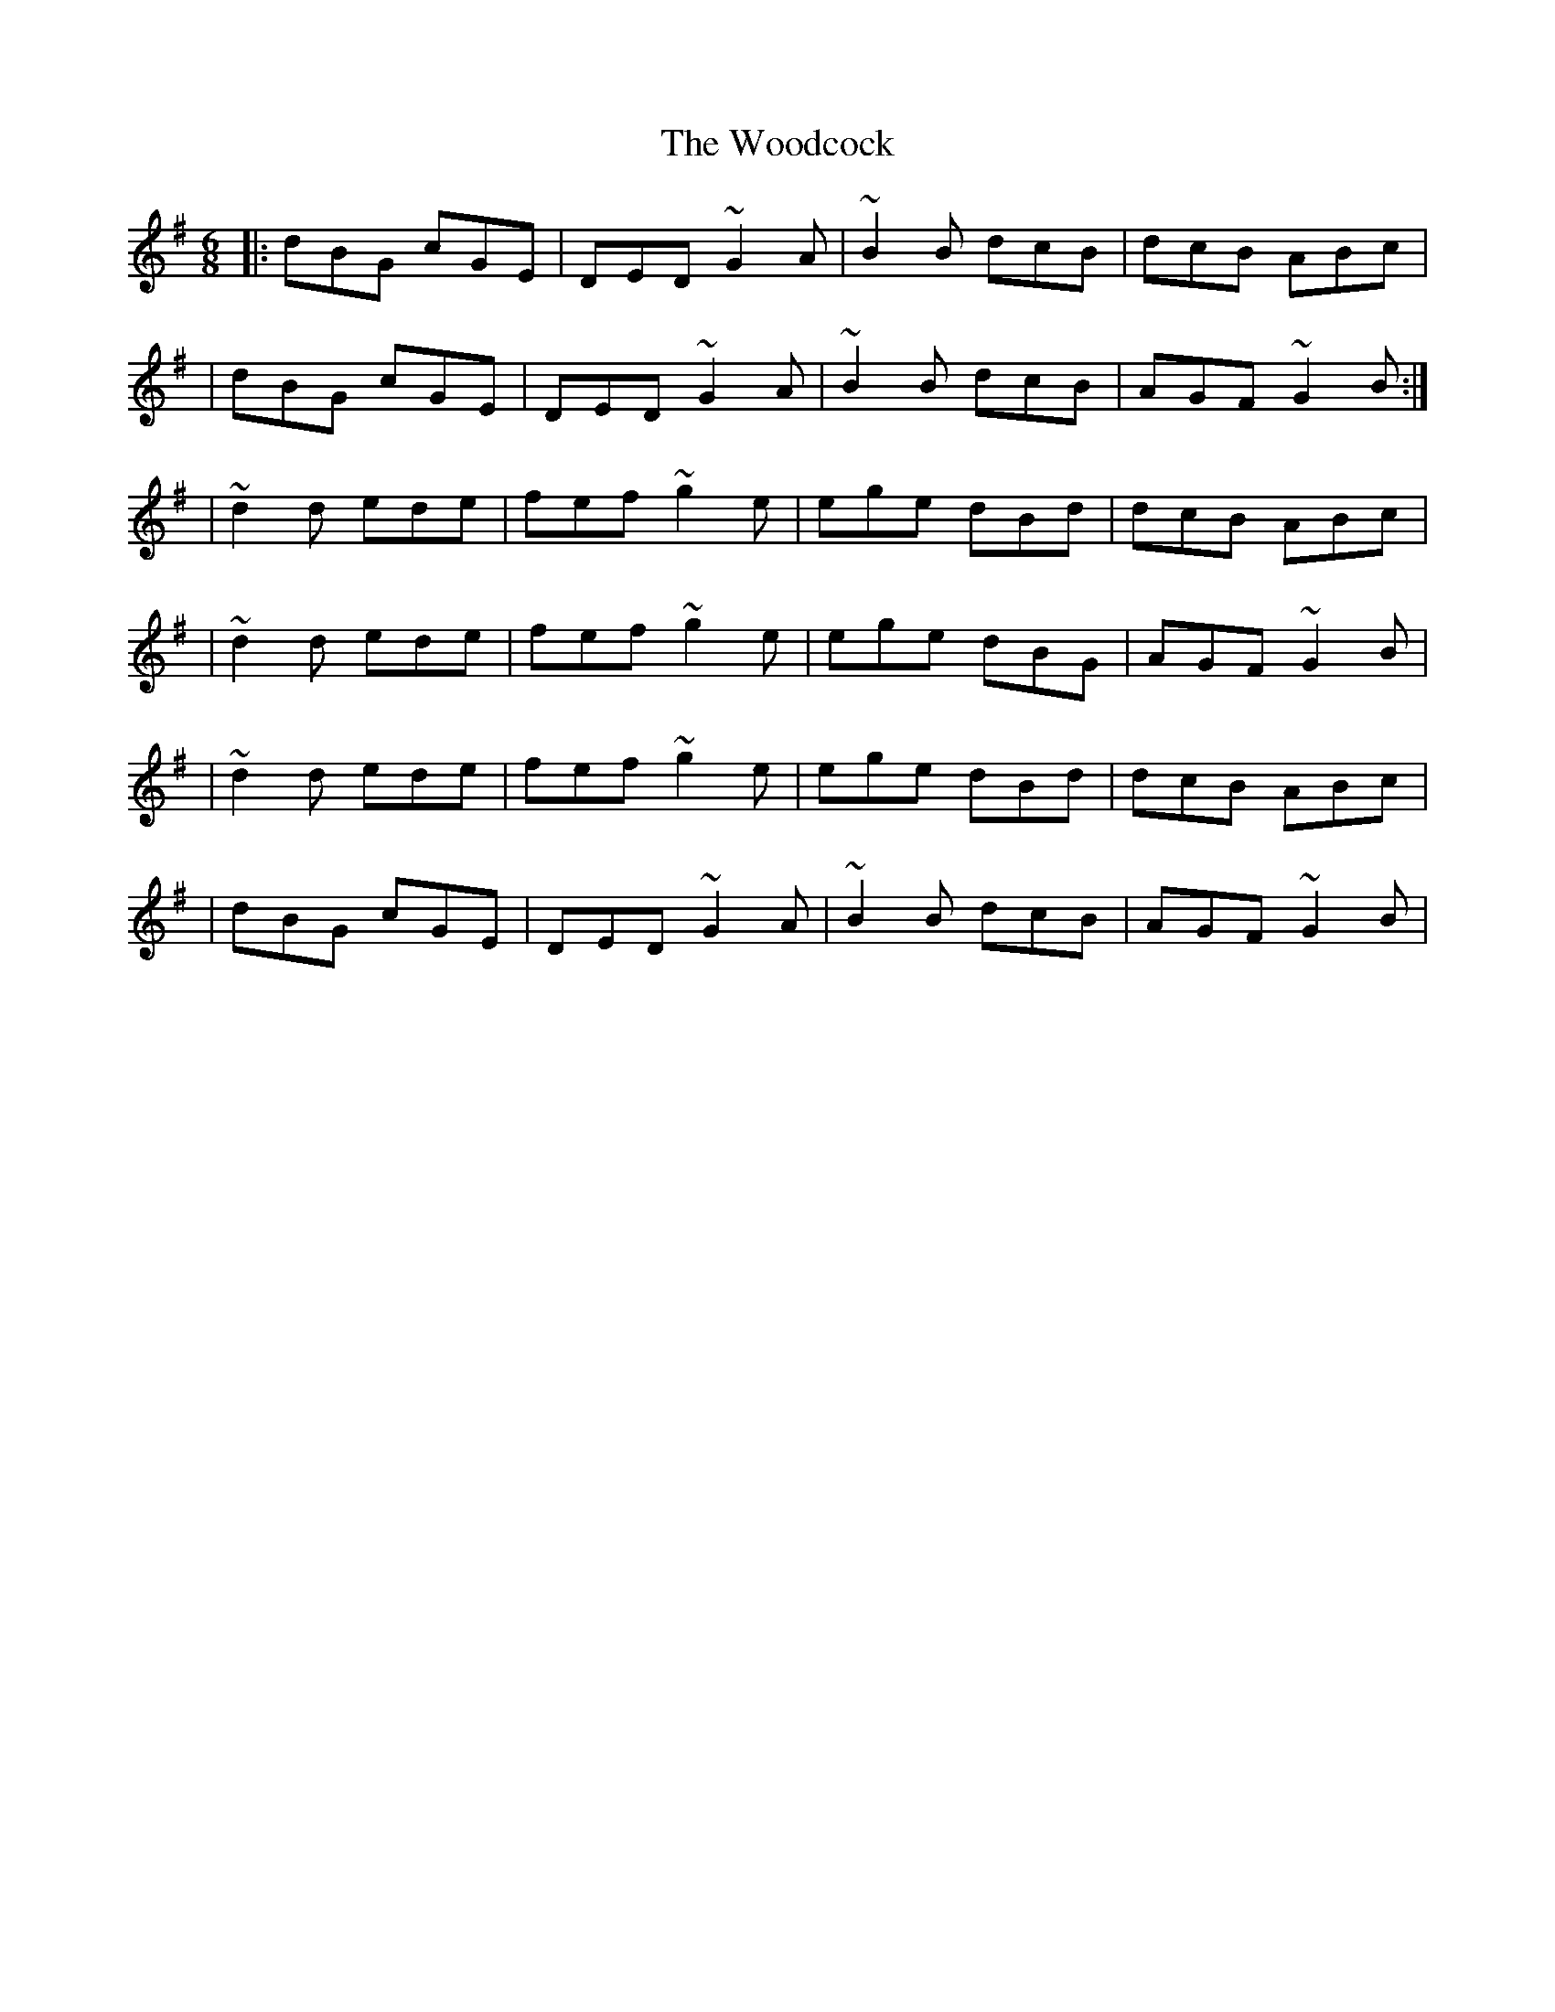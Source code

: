 X:1
T:The Woodcock
R:jig
M:6/8
L:1/8
K:G
|:dBG cGE|DED ~G2A|~B2B dcB|dcB ABc|
|dBG cGE|DED ~G2A|~B2B dcB|AGF ~G2B:|
|~d2d ede|fef ~g2e|ege dBd|dcB ABc|
|~d2d ede|fef ~g2e|ege dBG|AGF ~G2B|
|~d2d ede|fef ~g2e|ege dBd|dcB ABc|
|dBG cGE|DED ~G2A|~B2B dcB|AGF ~G2B|